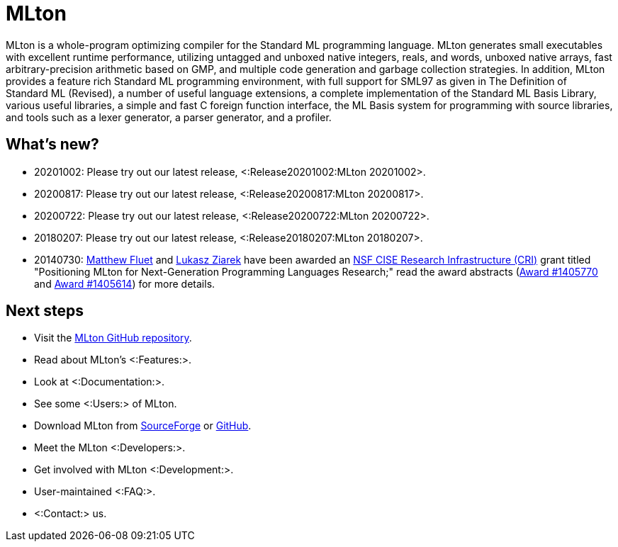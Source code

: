 MLton
=====

MLton is a whole-program optimizing compiler for the Standard{nbsp}ML
programming language.  MLton generates small executables with
excellent runtime performance, utilizing untagged and unboxed native
integers, reals, and words, unboxed native arrays, fast
arbitrary-precision arithmetic based on GMP, and multiple code
generation and garbage collection strategies.  In addition, MLton
provides a feature rich Standard{nbsp}ML programming environment, with
full support for SML97 as given in The Definition of Standard{nbsp}ML
(Revised), a number of useful language extensions, a complete
implementation of the Standard ML Basis Library, various useful
libraries, a simple and fast C foreign function interface, the ML
Basis system for programming with source libraries, and tools such as
a lexer generator, a parser generator, and a profiler.

== What's new? ==

* 20201002: Please try out our latest release, <:Release20201002:MLton 20201002>.

* 20200817: Please try out our latest release, <:Release20200817:MLton 20200817>.

* 20200722: Please try out our latest release, <:Release20200722:MLton 20200722>.

* 20180207: Please try out our latest release, <:Release20180207:MLton 20180207>.

* 20140730: http://www.cs.rit.edu/%7emtf[Matthew Fluet] and
  http://www.cse.buffalo.edu/%7elziarek[Lukasz Ziarek] have been
  awarded an http://www.nsf.gov/funding/pgm_summ.jsp?pims_id=12810[NSF
  CISE Research Infrastructure (CRI)] grant titled "Positioning MLton
  for Next-Generation Programming Languages Research;" read the award
  abstracts
  (http://www.nsf.gov/awardsearch/showAward?AWD_ID=1405770[Award{nbsp}#1405770]
  and
  http://www.nsf.gov/awardsearch/showAward?AWD_ID=1405614[Award{nbsp}#1405614])
  for more details.

== Next steps ==

* Visit the https://github.com/MLton/mlton[MLton GitHub repository].
* Read about MLton's <:Features:>.
* Look at <:Documentation:>.
* See some <:Users:> of MLton.
* Download MLton from https://sourceforge.net/projects/mlton/files/mlton/20201002[SourceForge] or https://github.com/MLton/mlton/releases/tag/on-20201002-release[GitHub].
* Meet the MLton <:Developers:>.
* Get involved with MLton <:Development:>.
* User-maintained <:FAQ:>.
* <:Contact:> us.
